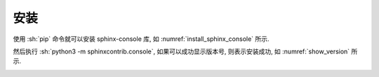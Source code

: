 安装
====

使用 :sh:`pip` 命令就可以安装 sphinx-console 库, 如 :numref:`install_sphinx_console` 所示.

.. _install_sphinx_console:

.. bash:: python3 -m pip install sphinx-console
    :setup: python3 -m pip uninstall sphinx-console && python3 -m pip install css-inline
    :caption: 安装 sphinx-console

然后执行 :sh:`python3 -m sphinxcontrib.console`, 如果可以成功显示版本号, 则表示安装成功, 如 :numref:`show_version` 所示.

.. _show_version:

.. bash:: python3 -m sphinxcontrib.console
    :teardown: python3 -m pip uninstall sphinx-console -y
    :caption: 显示 sphinx-console 版本
